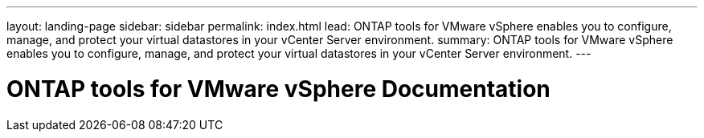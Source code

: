 ---
layout: landing-page
sidebar: sidebar
permalink: index.html
lead: ONTAP tools for VMware vSphere enables you to configure, manage, and protect your virtual datastores in your vCenter Server environment.
summary: ONTAP tools for VMware vSphere enables you to configure, manage, and protect your virtual datastores in your vCenter Server environment.
---

= ONTAP tools for VMware vSphere Documentation
:hardbreaks:
:nofooter:
:icons: font
:linkattrs:
:imagesdir: ./media/
